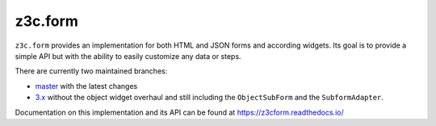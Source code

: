 ==========
 z3c.form
==========

.. image:: https://img.shields.io/pypi/v/z3c.form.svg
        :target: https://pypi.python.org/pypi/z3c.form/
        :alt: Latest release

.. image:: https://img.shields.io/pypi/pyversions/z3c.form.svg
        :target: https://pypi.org/project/z3c.form/
        :alt: Supported Python versions

.. image:: https://github.com/zopefoundation/z3c.form/actions/workflows/tests.yml/badge.svg
        :target: https://github.com/zopefoundation/z3c.form/actions/workflows/tests.yml

.. image:: https://coveralls.io/repos/github/zopefoundation/z3c.form/badge.svg?branch=master
        :target: https://coveralls.io/github/zopefoundation/z3c.form?branch=master

.. image:: https://readthedocs.org/projects/z3cform/badge/?version=latest
        :target: https://z3cform.readthedocs.io/en/latest/
        :alt: Documentation Status


``z3c.form`` provides an implementation for both HTML and JSON forms and
according widgets. Its goal
is to provide a simple API but with the ability to easily customize any data or
steps.

There are currently two maintained branches:

* `master <https://github.com/zopefoundation/z3c.form/tree/master>`_ with the
  latest changes
* `3.x <https://github.com/zopefoundation/z3c.form/tree/3.x>`_ without the
  object widget overhaul and still including the ``ObjectSubForm`` and
  the ``SubformAdapter``.

Documentation on this implementation and its API can be found at
https://z3cform.readthedocs.io/
